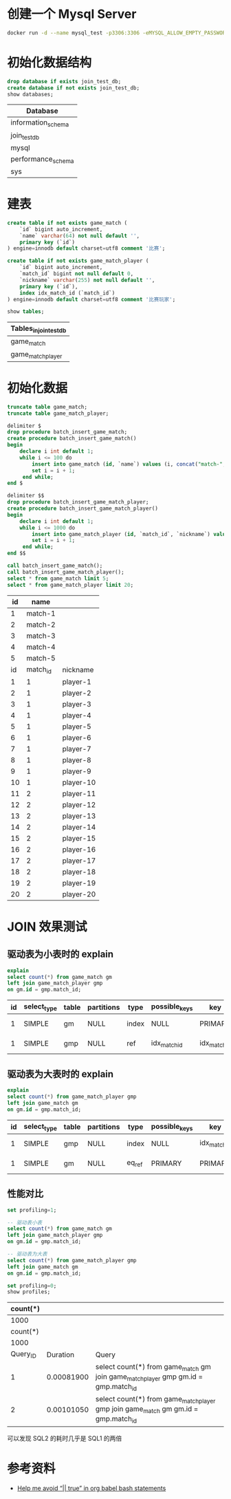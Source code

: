 * 创建一个 Mysql Server
#+begin_src sh
  docker run -d --name mysql_test -p3306:3306 -eMYSQL_ALLOW_EMPTY_PASSWORD=true mysql:5.7
#+end_src

#+RESULTS:
: 98fec8c7a206ab0ab79b3bf91200d44083e3a373ee6bf1164e5040a21d2085f8

* 初始化数据结构
#+begin_src sql :engine mysql :dbhost 127.0.0.1 :dbuser root :exports both
drop database if exists join_test_db;
create database if not exists join_test_db;
show databases;
#+end_src

#+RESULTS:
| Database           |
|--------------------|
| information_schema |
| join_test_db       |
| mysql              |
| performance_schema |
| sys                |

* 建表
#+begin_src sql :engine mysql :database join_test_db :dbhost 127.0.0.1 :dbuser root :exports both
  create table if not exists game_match (
      `id` bigint auto_increment,
      `name` varchar(64) not null default '',
      primary key (`id`)
  ) engine=innodb default charset=utf8 comment '比赛';

  create table if not exists game_match_player (
      `id` bigint auto_increment,
      `match_id` bigint not null default 0,
      `nickname` varchar(255) not null default '',
      primary key (`id`),
      index idx_match_id (`match_id`)
  ) engine=innodb default charset=utf8 comment '比赛玩家';

  show tables;
#+end_src

#+RESULTS:
| Tables_in_join_test_db |
|------------------------|
| game_match             |
| game_match_player      |

* 初始化数据
#+begin_src sql :engine mysql :database join_test_db :dbhost 127.0.0.1 :dbuser root :exports both
  truncate table game_match;
  truncate table game_match_player;

  delimiter $
  drop procedure batch_insert_game_match;
  create procedure batch_insert_game_match()
  begin
      declare i int default 1;
      while i <= 100 do
          insert into game_match (id, `name`) values (i, concat("match-", i));
          set i = i + 1;
       end while;
  end $

  delimiter $$
  drop procedure batch_insert_game_match_player;
  create procedure batch_insert_game_match_player()
  begin
      declare i int default 1;
      while i <= 1000 do
          insert into game_match_player (id, `match_id`, `nickname`) values (i, floor((i - 1) / 10) +1, concat("player-", i));
          set i = i + 1;
       end while;
  end $$

  call batch_insert_game_match();
  call batch_insert_game_match_player();
  select * from game_match limit 5;
  select * from game_match_player limit 20;
#+end_src

#+RESULTS:
| id |     name |           |
|----+----------+-----------|
|  1 |  match-1 |           |
|  2 |  match-2 |           |
|  3 |  match-3 |           |
|  4 |  match-4 |           |
|  5 |  match-5 |           |
| id | match_id | nickname  |
|  1 |        1 | player-1  |
|  2 |        1 | player-2  |
|  3 |        1 | player-3  |
|  4 |        1 | player-4  |
|  5 |        1 | player-5  |
|  6 |        1 | player-6  |
|  7 |        1 | player-7  |
|  8 |        1 | player-8  |
|  9 |        1 | player-9  |
| 10 |        1 | player-10 |
| 11 |        2 | player-11 |
| 12 |        2 | player-12 |
| 13 |        2 | player-13 |
| 14 |        2 | player-14 |
| 15 |        2 | player-15 |
| 16 |        2 | player-16 |
| 17 |        2 | player-17 |
| 18 |        2 | player-18 |
| 19 |        2 | player-19 |
| 20 |        2 | player-20 |

* JOIN 效果测试
** 驱动表为小表时的 explain
#+begin_src sql :engine mysql :database join_test_db :dbhost 127.0.0.1 :dbuser root :exports both
explain
select count(*) from game_match gm
left join game_match_player gmp
on gm.id = gmp.match_id;
#+end_src

#+RESULTS:
| id | select_type | table | partitions | type  | possible_keys | key          | key_len | ref                | rows | filtered | Extra       |
|----+-------------+-------+------------+-------+---------------+--------------+---------+--------------------+------+----------+-------------|
|  1 | SIMPLE      | gm    | NULL       | index | NULL          | PRIMARY      |       8 | NULL               |  100 |   100.00 | Using index |
|  1 | SIMPLE      | gmp   | NULL       | ref   | idx_match_id  | idx_match_id |       8 | join_test_db.gm.id |   10 |   100.00 | Using index |


** 驱动表为大表时的 explain
#+begin_src sql :engine mysql :database join_test_db :dbhost 127.0.0.1 :dbuser root :exports both
explain
select count(*) from game_match_player gmp
left join game_match gm
on gm.id = gmp.match_id;
#+end_src

#+RESULTS:
| id | select_type | table | partitions | type   | possible_keys | key          | key_len | ref                       | rows | filtered | Extra       |
|----+-------------+-------+------------+--------+---------------+--------------+---------+---------------------------+------+----------+-------------|
|  1 | SIMPLE      | gmp   | NULL       | index  | NULL          | idx_match_id |       8 | NULL                      | 1000 |   100.00 | Using index |
|  1 | SIMPLE      | gm    | NULL       | eq_ref | PRIMARY       | PRIMARY      |       8 | join_test_db.gmp.match_id |    1 |   100.00 | Using index |

** 性能对比
#+begin_src sql :engine mysql :database join_test_db :dbhost 127.0.0.1 :dbuser root :exports both
  set profiling=1;

  -- 驱动表小表
  select count(*) from game_match gm
  left join game_match_player gmp
  on gm.id = gmp.match_id;

  -- 驱动表为大表
  select count(*) from game_match_player gmp
  left join game_match gm
  on gm.id = gmp.match_id;

  set profiling=0;
  show profiles;
#+end_src

#+RESULTS:
| count(*) |            |                                                                                              |
|----------+------------+----------------------------------------------------------------------------------------------|
|     1000 |            |                                                                                              |
| count(*) |            |                                                                                              |
|     1000 |            |                                                                                              |
| Query_ID |   Duration | Query                                                                                        |
|        1 | 0.00081900 | select count(*) from game_match gm\nleft join game_match_player gmp\non gm.id = gmp.match_id |
|        2 | 0.00101050 | select count(*) from game_match_player gmp\nleft join game_match gm\non gm.id = gmp.match_id |
可以发现 SQL2 的耗时几乎是 SQL1 的两倍

* 参考资料
- [[https://emacs.stackexchange.com/questions/48835/help-me-avoid-true-in-org-babel-bash-statements][Help me avoid “|| true” in org babel bash statements]]
